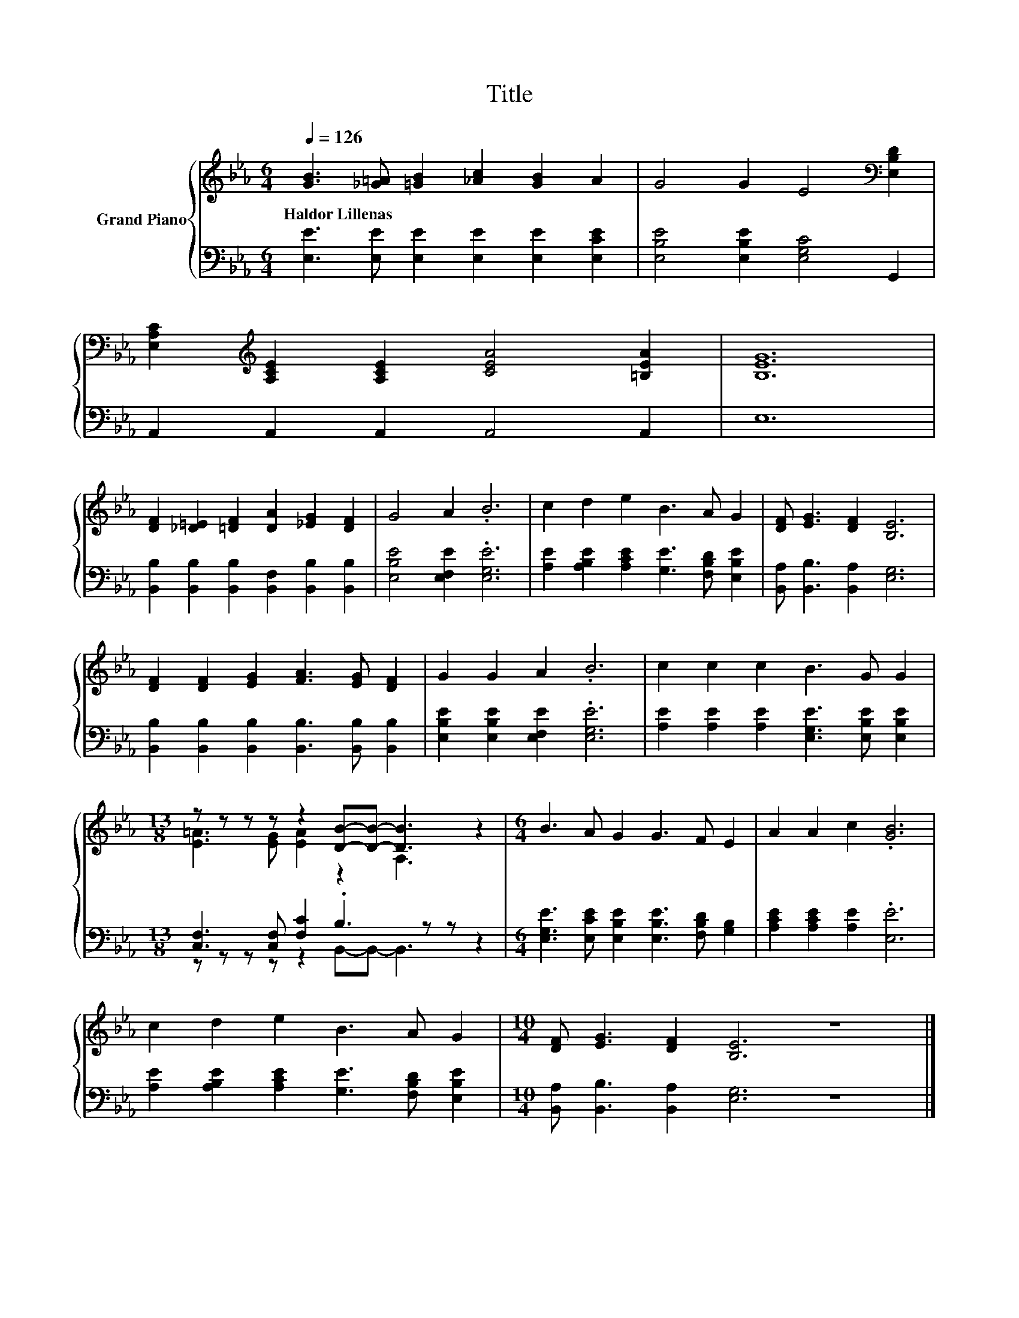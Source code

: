 X:1
T:Title
%%score { ( 1 3 ) | ( 2 4 ) }
L:1/8
Q:1/4=126
M:6/4
K:Eb
V:1 treble nm="Grand Piano"
V:3 treble 
V:2 bass 
V:4 bass 
V:1
 [GB]3 [_G=A] [=GB]2 [_Ac]2 [GB]2 A2 | G4 G2 E4[K:bass] [E,B,D]2 | %2
w: Haldor~Lillenas * * * * *||
 [E,A,C]2[K:treble] [A,CE]2 [A,CE]2 [CEA]4 [=B,EA]2 | [B,EG]12 | %4
w: ||
 [DF]2 [_D=E]2 [=DF]2 [DA]2 [_EG]2 [DF]2 | G4 A2 .B6 | c2 d2 e2 B3 A G2 | [DF] [EG]3 [DF]2 [B,E]6 | %8
w: ||||
 [DF]2 [DF]2 [EG]2 [FA]3 [EG] [DF]2 | G2 G2 A2 .B6 | c2 c2 c2 B3 G G2 | %11
w: |||
[M:13/8] z z z z z2 [DB]-[DB]- [DB]3 z2 |[M:6/4] B3 A G2 G3 F E2 | A2 A2 c2 .[GB]6 | %14
w: |||
 c2 d2 e2 B3 A G2 |[M:10/4] [DF] [EG]3 [DF]2 [B,E]6 z8 |] %16
w: ||
V:2
 [E,E]3 [E,E] [E,E]2 [E,E]2 [E,E]2 [E,CE]2 | [E,B,E]4 [E,B,E]2 [E,G,C]4 G,,2 | %2
 A,,2 A,,2 A,,2 A,,4 A,,2 | E,12 | [B,,B,]2 [B,,B,]2 [B,,B,]2 [B,,F,]2 [B,,B,]2 [B,,B,]2 | %5
 [E,B,E]4 [E,F,E]2 .[E,G,E]6 | [A,E]2 [A,B,E]2 [A,CE]2 [G,E]3 [F,B,D] [E,B,E]2 | %7
 [B,,A,] [B,,B,]3 [B,,A,]2 [E,G,]6 | [B,,B,]2 [B,,B,]2 [B,,B,]2 [B,,B,]3 [B,,B,] [B,,B,]2 | %9
 [E,B,E]2 [E,B,E]2 [E,F,E]2 .[E,G,E]6 | [A,E]2 [A,E]2 [A,E]2 [E,G,E]3 [E,B,E] [E,B,E]2 | %11
[M:13/8] [C,F,]3 [C,F,] [F,C]2 .B,3 z z z2 | %12
[M:6/4] [E,G,E]3 [E,CE] [E,B,E]2 [E,B,E]3 [F,B,D] [G,B,]2 | [A,CE]2 [A,CE]2 [A,E]2 .[E,E]6 | %14
 [A,E]2 [A,B,E]2 [A,CE]2 [G,E]3 [F,B,D] [E,B,E]2 |[M:10/4] [B,,A,] [B,,B,]3 [B,,A,]2 [E,G,]6 z8 |] %16
V:3
 x12 | x10[K:bass] x2 | x2[K:treble] x10 | x12 | x12 | x12 | x12 | x12 | x12 | x12 | x12 | %11
[M:13/8] [E=A]3 [EG] [EA]2 z2 A,3 z2 |[M:6/4] x12 | x12 | x12 |[M:10/4] x20 |] %16
V:4
 x12 | x12 | x12 | x12 | x12 | x12 | x12 | x12 | x12 | x12 | x12 | %11
[M:13/8] z z z z z2 B,,-B,,- B,,3 z2 |[M:6/4] x12 | x12 | x12 |[M:10/4] x20 |] %16

